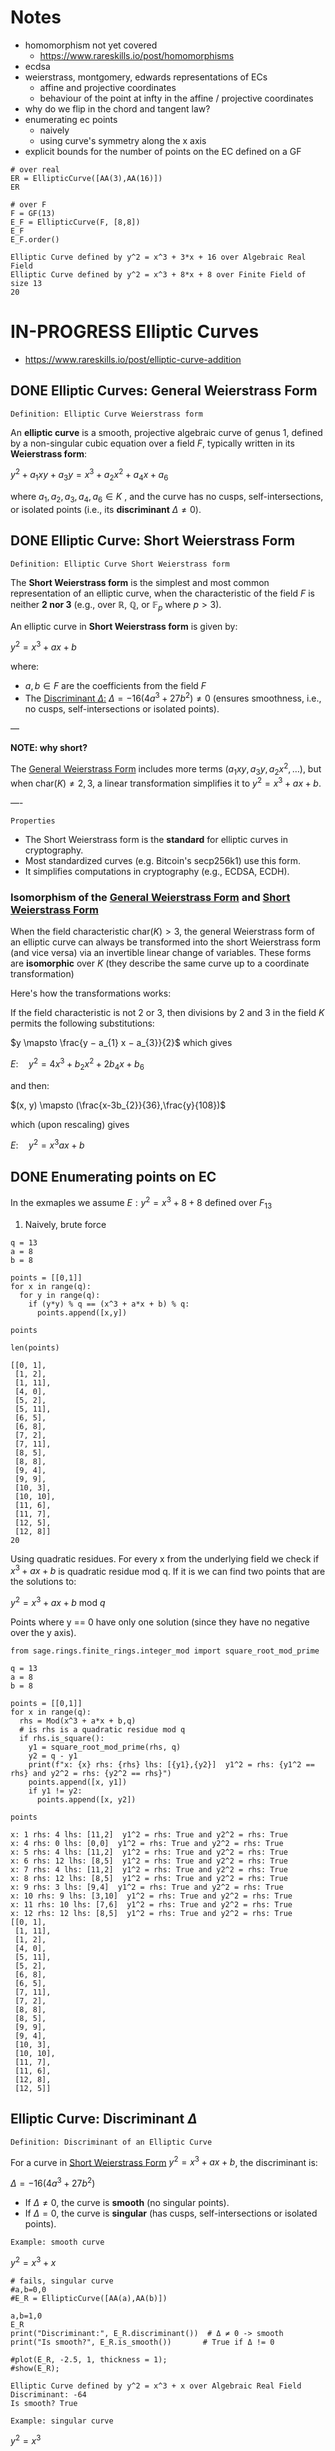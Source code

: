 * Notes
- homomorphism not yet covered
  - https://www.rareskills.io/post/homomorphisms
- ecdsa
- weierstrass, montgomery, edwards representations of ECs
  - affine and projective coordinates
  - behaviour of the point at infty in the affine / projective coordinates
- why do we flip in the chord and tangent law?
- enumerating ec points
  - naively
  - using curve's symmetry along the x axis
- explicit bounds for the number of points on the EC defined on a GF
#+BEGIN_SRC sage :session . :exports both
# over real
ER = EllipticCurve([AA(3),AA(16)])
ER

# over F
F = GF(13)
E_F = EllipticCurve(F, [8,8])
E_F
E_F.order()
#+END_SRC

#+RESULTS:
: Elliptic Curve defined by y^2 = x^3 + 3*x + 16 over Algebraic Real Field
: Elliptic Curve defined by y^2 = x^3 + 8*x + 8 over Finite Field of size 13
: 20
* IN-PROGRESS Elliptic Curves
- https://www.rareskills.io/post/elliptic-curve-addition
** DONE Elliptic Curves: General Weierstrass Form
:PROPERTIES:
:ID:       042006cc-2a76-438e-9aff-350b8ac6c762
:END:

=Definition: Elliptic Curve Weierstrass form=

An *elliptic curve* is a smooth, projective algebraic curve of genus 1, defined by a non-singular cubic equation over a field $F$, typically written in its *Weierstrass form*:

$y^2 + a_1xy + a_3y = x^3 + a_2x^2 + a_4x + a_6$

where $a_1, a_2, a_3, a_4, a_6 \in K$ , and the curve has no cusps, self-intersections, or isolated points (i.e., its *discriminant* $\Delta \neq 0$).

** DONE Elliptic Curve: Short Weierstrass Form
:PROPERTIES:
:ID:       37c60c61-c719-466a-a6a8-5677303a74ce
:END:

=Definition: Elliptic Curve Short Weierstrass form=

The *Short Weierstrass form* is the simplest and most common representation of an elliptic curve, when the characteristic of the field $F$ is neither *2 nor 3* (e.g., over $\mathbb{R}$, $\mathbb{Q}$, or $\mathbb{F}_p$ where $p > 3$).

An elliptic curve in *Short Weierstrass form* is given by:

$y^2 = x^3 + a x + b$

where:
- $a, b \in F$ are the coefficients from the field $F$
- The [[id:14c68250-d016-4ee3-89c3-6cba7e34aa13][Discriminant $\Delta$:]] $\Delta = -16(4a^3 + 27b^2) \neq 0$ (ensures smoothness, i.e., no cusps, self-intersections or isolated points).

---

*NOTE: why short?*

The [[id:042006cc-2a76-438e-9aff-350b8ac6c762][General Weierstrass Form]] includes more terms ($a_1xy, a_3y, a_2x^2, \dots$), but when $\text{char}(K) \neq 2, 3$, a linear transformation simplifies it to $y^2 = x^3 + a x + b$.

----

=Properties=

- The Short Weierstrass form is the *standard* for elliptic curves in cryptography.
- Most standardized curves (e.g. Bitcoin's secp256k1) use this form.
- It simplifies computations in cryptography (e.g., ECDSA, ECDH).

*** Isomorphism of the [[id:042006cc-2a76-438e-9aff-350b8ac6c762][General Weierstrass Form]] and [[id:37c60c61-c719-466a-a6a8-5677303a74ce][Short Weierstrass Form]]
:PROPERTIES:
:ID:       834c5ec9-3741-4c4d-8588-9f83d6da8cca
:END:

When the field characteristic $\text{char}(K) > 3$, the general Weierstrass form of an elliptic curve can always be transformed into the short Weierstrass form (and vice versa) via an invertible linear change of variables.
These forms are *isomorphic* over $K$ (they describe the same curve up to a coordinate transformation)

Here's how the transformations works:

If the field characteristic is not 2 or 3, then divisions by 2 and 3 in the field $K$ permits the following substitutions:

$y \mapsto \frac{y − a_{1} x − a_{3}}{2}$
which gives

$E: \quad y^2 = 4x^3 + b_{2} x^2 + 2b_{4} x + b_{6}$

and then:

$(x, y) \mapsto (\frac{x-3b_{2}}{36},\frac{y}{108})$

which (upon rescaling) gives

$E: \quad y^2 = x^3 ax +b$

** DONE Enumerating points on EC
In the exmaples we assume $E: y^2 = x^3 + 8 + 8$ defined over $F_{13}$

1. Naively, brute force

#+BEGIN_SRC sage :session . :exports both
q = 13
a = 8
b = 8

points = [[0,1]]
for x in range(q):
  for y in range(q):
    if (y*y) % q == (x^3 + a*x + b) % q:
      points.append([x,y])

points

len(points)
#+END_SRC

#+RESULTS:
#+begin_example
[[0, 1],
 [1, 2],
 [1, 11],
 [4, 0],
 [5, 2],
 [5, 11],
 [6, 5],
 [6, 8],
 [7, 2],
 [7, 11],
 [8, 5],
 [8, 8],
 [9, 4],
 [9, 9],
 [10, 3],
 [10, 10],
 [11, 6],
 [11, 7],
 [12, 5],
 [12, 8]]
20
#+end_example

Using quadratic residues. For every x from the underlying field we check if $x^3 + ax + b$ is quadratic residue mod q.
If it is we can find two points that are the solutions to:

$y^2 = x^3 + ax + b \text{ mod } q$

Points where y == 0 have only one solution (since they have no negative over the y axis).

#+BEGIN_SRC sage :session . :exports both
from sage.rings.finite_rings.integer_mod import square_root_mod_prime

q = 13
a = 8
b = 8

points = [[0,1]]
for x in range(q):
  rhs = Mod(x^3 + a*x + b,q)
  # is rhs is a quadratic residue mod q
  if rhs.is_square():
    y1 = square_root_mod_prime(rhs, q)
    y2 = q - y1
    print(f"x: {x} rhs: {rhs} lhs: [{y1},{y2}]  y1^2 = rhs: {y1^2 == rhs} and y2^2 = rhs: {y2^2 == rhs}")
    points.append([x, y1])
    if y1 != y2:
      points.append([x, y2])

points
#+END_SRC

#+RESULTS:
#+begin_example
x: 1 rhs: 4 lhs: [11,2]  y1^2 = rhs: True and y2^2 = rhs: True
x: 4 rhs: 0 lhs: [0,0]  y1^2 = rhs: True and y2^2 = rhs: True
x: 5 rhs: 4 lhs: [11,2]  y1^2 = rhs: True and y2^2 = rhs: True
x: 6 rhs: 12 lhs: [8,5]  y1^2 = rhs: True and y2^2 = rhs: True
x: 7 rhs: 4 lhs: [11,2]  y1^2 = rhs: True and y2^2 = rhs: True
x: 8 rhs: 12 lhs: [8,5]  y1^2 = rhs: True and y2^2 = rhs: True
x: 9 rhs: 3 lhs: [9,4]  y1^2 = rhs: True and y2^2 = rhs: True
x: 10 rhs: 9 lhs: [3,10]  y1^2 = rhs: True and y2^2 = rhs: True
x: 11 rhs: 10 lhs: [7,6]  y1^2 = rhs: True and y2^2 = rhs: True
x: 12 rhs: 12 lhs: [8,5]  y1^2 = rhs: True and y2^2 = rhs: True
[[0, 1],
 [1, 11],
 [1, 2],
 [4, 0],
 [5, 11],
 [5, 2],
 [6, 8],
 [6, 5],
 [7, 11],
 [7, 2],
 [8, 8],
 [8, 5],
 [9, 9],
 [9, 4],
 [10, 3],
 [10, 10],
 [11, 7],
 [11, 6],
 [12, 8],
 [12, 5]]
#+end_example

** Elliptic Curve: Discriminant $\Delta$
:PROPERTIES:
:ID:       14c68250-d016-4ee3-89c3-6cba7e34aa13
:END:

=Definition: Discriminant of an Elliptic Curve=

For a curve in [[id:37c60c61-c719-466a-a6a8-5677303a74ce][Short Weierstrass Form]] $y^2 = x^3 + a x + b$, the discriminant is:

$\Delta = -16(4a^3 + 27b^2)$

- If $\Delta \neq 0$, the curve is *smooth* (no singular points).
- If $\Delta = 0$, the curve is *singular* (has cusps, self-intersections or isolated points).

=Example: smooth curve=

$y^2=x^3 + x$

#+BEGIN_SRC sage :session . :exports both
# fails, singular curve
#a,b=0,0
#E_R = EllipticCurve([AA(a),AA(b)])

a,b=1,0
E_R
print("Discriminant:", E_R.discriminant())  # Δ ≠ 0 -> smooth
print("Is smooth?", E_R.is_smooth())       # True if Δ != 0

#plot(E_R, -2.5, 1, thickness = 1);
#show(E_R);
#+END_SRC

#+RESULTS:
: Elliptic Curve defined by y^2 = x^3 + x over Algebraic Real Field
: Discriminant: -64
: Is smooth? True

=Example: singular curve=

$y^2=x^3$

#+BEGIN_SRC maxima :results graphics file :file singular-ecc.png :exports results
programmode: false;

E1(x) := 1*sqrt(x^3);
E2(x) := -1*sqrt(x^3);
plot2d([E1,E2], [x, -5, 5], [y,-5,5], [png_file, "./singular-ecc.png"]);
#+END_SRC

#+RESULTS:
[[file:singular-ecc.png]]

*** IN-PROGRESS Deriving the discriminant
The curve's "smoothness" condition is equivalent to the *non-vanishing* of all partial derivatives of the curve’s defining equation.

Let's assume a point $P = (x_0, y_0)$ on the curve.
If both derivatives vanish at P:

$E(x_0, y_0) = \frac{\partial E}{\partial x}\bigg|_{(x_0,y_0)} = \frac{\partial E}{\partial y}\bigg|_{(x_0,y_0)} = 0 $

Then the point is singular.
If curve has no such $P$ exists it is smooth (non-singular).

For $E(x,y) = y^2 - x^3 - a x - b$ we have:

$\frac{\partial E}{\partial x} = -3x^2 - a$

$\frac{\partial E}{\partial y} = 2y$

Solving $\frac{\partial F}{\partial x} = \frac{\partial F}{\partial y} = 0$ leads to $y = 0$ and $3x^2 + a = 0$.

#+BEGIN_SRC maxima :exports both :results output replace
print(solve([-3*x^2 - a=0, 2*y=0], [x,y]));
#+END_SRC

#+RESULTS:
:         sqrt(- a)               sqrt(- a)
: [[x = - ---------, y = 0], [x = ---------, y = 0]]
:          sqrt(3)                 sqrt(3)

Substituting into $E(x,y) = 0$ gives $x^3 + a x + b = 0$, which has a (repeated) root if $\Delta = 0$.

#+BEGIN_SRC maxima :exports both :results output replace
eq1: y^2=x^3+a*x+b;
eq2: y=0;
eq3: 3*x^2+1=0;

eq4: subst([eq2,eq3],eq1);

print(eq4);

print(solve([eq4], [x,y]));
#+END_SRC

#+RESULTS:
#+begin_example
     3
0 = x  + a x + b
                           2      3        2/3
[[x = - ((sqrt(3) sqrt(27 b  + 4 a ) - 9 b)
            1/3          2      3        1/3
 (sqrt(3) 18    sqrt(27 b  + 4 a ) + 9 18    b)
       2/3  2                   2      3        1/3       2
 - 2 18    a  (sqrt(3) sqrt(27 b  + 4 a ) - 9 b)   )/(36 a ), y = %r1],
                   2/3          2/3   2                   2      3        1/3
[x = ((2 sqrt(3) 18    %i - 2 18   ) a  (sqrt(3) sqrt(27 b  + 4 a ) - 9 b)
                     2      3        2/3
 + (sqrt(3) sqrt(27 b  + 4 a ) - 9 b)
       1/3                1/3           2      3
 ((3 18    %i + sqrt(3) 18   ) sqrt(27 b  + 4 a )
     5/2   1/3          1/3           2
 + (3    18    %i + 9 18   ) b))/(72 a ), y = %r2],
                     2/3          2/3   2                   2      3        1/3
[x = - ((2 sqrt(3) 18    %i + 2 18   ) a  (sqrt(3) sqrt(27 b  + 4 a ) - 9 b)
                     2      3        2/3
 + (sqrt(3) sqrt(27 b  + 4 a ) - 9 b)
       1/3                1/3           2      3
 ((3 18    %i - sqrt(3) 18   ) sqrt(27 b  + 4 a )
     5/2   1/3          1/3           2
 + (3    18    %i - 9 18   ) b))/(72 a ), y = %r3]]
#+end_example

Therefore singularity occurs if and only if $4a^3 + 27b^2 = 0$.

** DONE Elliptic Curves: Group Law
One of the key properties of an elliptic curve is that it is possible to define a [[id:4c9d3fac-53fc-40a3-9dfd-1014ffb633a2][Group]] law on the set of its points such that [[id:e7c740fb-6ec2-428b-9e47-2fa8ddd3a643][Point at infinity]] serves as the neutral element, and inverses are reflections on the x-axis.

Group law is a [[id:d17ab6af-78f3-4b78-a3ec-0f1ba7c1dbf0][Binary operator]] that takes any two points on the curve (together with the $\mathcal{O}$) and returns another point on the curve:

${\footnotesize \textcircled{+}}:  \quad E(F) \cup {\mathcal{O}} \times E(F) \cup {\mathcal{O}} \rightarrow E(F) \cup {\mathcal{O}}$

If $P$ and $Q$ are two distinct points on an elliptic curve, neither of them the point at infinity, that is:

$P,Q \in E(F) /\ \{ \mathcal{O} \}$ and $P\neq Q$.

Then the sum of $P$ and $Q$ $P {\footnotesize \textcircled{+}} Q$ follows the so called [[id:b1ac58cd-76b2-42f2-ba44-51dfb490780a][chord rule]].

Point addition exploits the fact that, over any field, a line (a degree one equation in $x$ and $y$) intersects a cubic curve (a degree three equation in $x$ and $y$) in *three places*.
This is a special case of the more general [[id:d65be3c6-88b2-4c93-9ba5-f1551ba8a8c0][Bezout's theorem]].

If $P$ is a point on an elliptic curve, which again is not the point at infinity:

$P \in E(F) /\ \{ \mathcal{O} \}$

The sum of P with itself (the doubling of P) follows the so called [[id:aa76d696-e2a2-4651-b95d-e30f47623c3b][tangent rule]].

*** DONE Point at infinity
:PROPERTIES:
:ID:       e7c740fb-6ec2-428b-9e47-2fa8ddd3a643
:END:
We define the point at infinity as the neutral element of point addition, that is, we define:

$P {\footnotesize\textcircled{+}} \mathcal{O}=\mathcal{O} {\footnotesize \textcircled{+}}P = \mathcal{O}$

For all points $P \in E(F)$.

*** DONE Point addition: Geometric Interpretation
:PROPERTIES:
:ID:       b1ac58cd-76b2-42f2-ba44-51dfb490780a
:END:
Over any field a line (a degree one equation in $x$ and $y$) intersects a cubic equation (a degree three equation in $x$ and $y$) in three places.

In other words if we run a line:

$\ell: \hspace{.5em} y = \lambda x + \upsilon$

between two points $P=(x_P, y_P)$ and $Q=(x_Q,y_Q)$ on E, then substitute this line into:

$E: \hspace{.5em} y^2=x^3+ax+b$

will give a cubic polynomial in $x$:

#+BEGIN_SRC maxima :exports both :results output replace
eq1: y^2 = x^3 + a * x + b;
eq2: y = lambda * x + v;
eq3: subst(eq2,eq1);

print(expand(eq3));

/*print(solve([eq3], [x]));*/
#+END_SRC

#+RESULTS:
:  2       2                   2    3
: x  lambda  + 2 v x lambda + v  = x  + a x + b

The roots of which are the x-coordinates of the three points of intersection between $\ell$ and $E$.

Knowing the two roots ($x_P$ and $x_Q$) allows us to determine a unique third root that corresponds to the third point in the (affine) intersection $\ell \cap E$, which we denote $\textcircled{-}R$.
This point is then flipped over the x-axis to the point $R=P {\footnotesize \textcircled{+}} Q$.
The inverse of any element $R = (x_R , y_R )$ is taken as $\textcircled{-} R = (x_{R}, - y_{R} )$

#+BEGIN_SRC maxima :results graphics file :file chord-line.png :exports results
programmode: false;
/*E(x) := if x < 0 then -1*sqrt(x^3 -2*x) else sqrt(x^3 -2*x);*/
E1(x) := 1*sqrt(x^3 -2*x);
E2(x) := -1*sqrt(x^3 -2*x);
l(x) := x;
plot2d([E1,E2, l], [x, -5, 5], [y,-5,5], [png_file, "./chord-line.png"]);
#+END_SRC

#+RESULTS:
[[file:chord-line.png]]

*** DONE Point doubling: Geometric Interpretation
:PROPERTIES:
:ID:       aa76d696-e2a2-4651-b95d-e30f47623c3b
:END:
When computing $R = P \textcircled{\\+} P$ , the line $\ell$ is computed as the tangent to E at P.
That is, the derivatives of $\ell$ and E are matched at P, so (counting multiplicities) $\ell$ intersects E twice at P.

#+BEGIN_SRC maxima :results graphics file :file tangent-line.png :exports results
programmode: false;
/*E(x) := if x < 0 then -1*sqrt(x^3 -2*x) else sqrt(x^3 -2*x);*/
E1(x) := 1*sqrt(x^3 -2*x);
E2(x) := -1*sqrt(x^3 -2*x);
l(x) := -x/2-3/2;
plot2d([E1,E2, l], [x, -5, 5], [y,-5,5], [png_file, "./tangent-line.png"]);
#+END_SRC

#+RESULTS:
[[file:tangent-line.png]]

*** DONE Chord-and-tangent group law: Explicit formulas

=Point addition: P+Q (chord rule)=

If $P = (x_1,y_1)$ and $Q = (x_2,y_2)$ such that $x_1 \neq x_2$ $R=(x_3,y_3)=P \textcircled{\\+} Q$ is defined as:

$\lambda = \frac{y_2 - y_1}{x_2 - x_1}$
$x_3=\lambda^2-x_1-x_2$
$y_3 = \lambda(x_1-x_3) - y_1$

=Point doubling: [2]P=P+P (tangent rule)=

The formula for doubling a point $P=(x,y)$ with $y\neq 0$ on $E: y^2=x^3+ax+b$ is:

$2[P]=(x_3,y_3)$

where:

$x^{'}=\lambda^2 - 2x$
$y^{'}=\lambda \cdot (x-x^{'}) - y$

For $\lambda=(\frac{3x^{2}+a}{2y})$ (the slope of the tangent line).

=Point inversion=

For $P=(x,y),\quad -P=(x,-y)$
For $\mathcal{O}$ the inverse is $\mathcal{O}$.

* TODO Elliptic Curves form an abelian group under point addition
- [ ] check all group axioms
